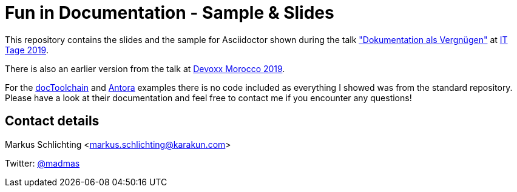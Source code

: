 = Fun in Documentation - Sample & Slides

This repository contains the slides and the sample for Asciidoctor shown during the talk https://www.ittage.informatik-aktuell.de/programm/2019/dokumentation-als-vergnuegen/["Dokumentation als Vergnügen"] at https://www.ittage.informatik-aktuell.de/[IT Tage 2019]. 

There is also an earlier version from the talk at https://github.com/madmas/DiscoverFunInDocumentation/tree/DevoxxMA2019[Devoxx Morocco 2019].

For the https://doctoolchain.github.io/docToolchain/[docToolchain] and https://antora.org/[Antora] examples there is no code included as everything I showed was from the standard repository. Please have a look at their documentation and feel free to contact me if you encounter any questions!

== Contact details

Markus Schlichting <markus.schlichting@karakun.com>

Twitter: https://twitter.com/madmas[@madmas]
